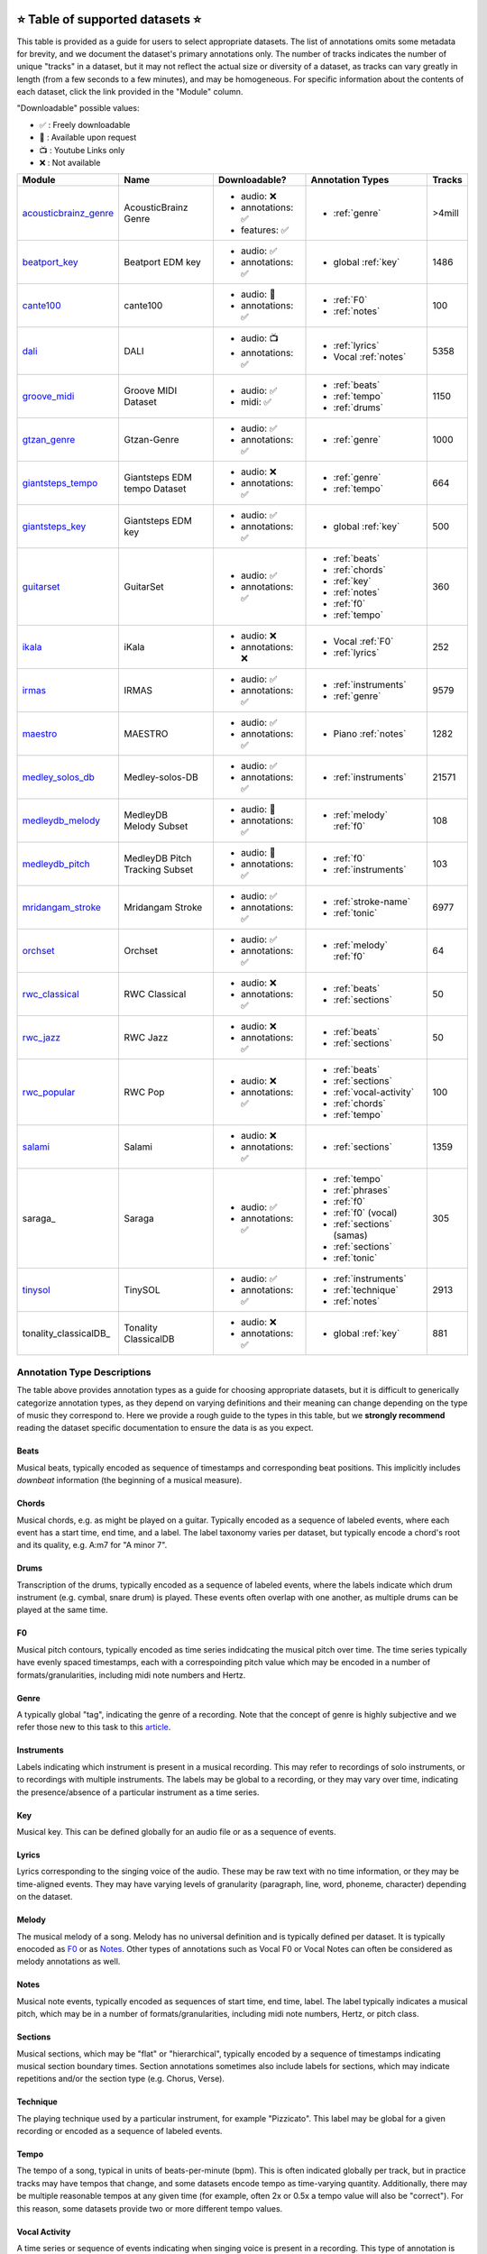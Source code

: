     .. _datasets:

⭐ Table of supported datasets ⭐
=================================

This table is provided as a guide for users to select appropriate datasets. The
list of annotations omits some metadata for brevity, and we document the dataset's
primary annotations only. The number of tracks indicates the number of unique "tracks"
in a dataset, but it may not reflect the actual size or diversity of a dataset,
as tracks can vary greatly in length (from a few seconds to a few minutes),
and may be homogeneous. For specific information about the contents of each dataset,
click the link provided in the "Module" column.

"Downloadable" possible values:

* ✅ : Freely downloadable

* 🔑 : Available upon request

* 📺 : Youtube Links only

* ❌ : Not available



+-----------------------+---------------------+---------------------+---------------------------+--------+
| Module                | Name                | Downloadable?       | Annotation Types          | Tracks |
+=======================+=====================+=====================+===========================+========+
| acousticbrainz_genre_ | AcousticBrainz      | - audio: ❌         | - :ref:`genre`            | >4mill |
|                       | Genre               | - annotations: ✅   |                           |        |
|                       |                     | - features: ✅      |                           |        |
+-----------------------+---------------------+---------------------+---------------------------+--------+
| beatport_key_         |  Beatport EDM key   | - audio: ✅         | - global :ref:`key`       | 1486   |
|                       |                     | - annotations: ✅   |                           |        |
+-----------------------+---------------------+---------------------+---------------------------+--------+
| cante100_             | cante100            | - audio: 🔑         | - :ref:`F0`               | 100    |
|                       |                     | - annotations: ✅   | - :ref:`notes`            |        |
+-----------------------+---------------------+---------------------+---------------------------+--------+
| dali_                 | DALI                | - audio: 📺         | - :ref:`lyrics`           | 5358   |
|                       |                     | - annotations: ✅   | - Vocal :ref:`notes`      |        |
+-----------------------+---------------------+---------------------+---------------------------+--------+
| groove_midi_          | | Groove MIDI       | - audio: ✅         | - :ref:`beats`            | 1150   |
|                       | | Dataset           | - midi: ✅          | - :ref:`tempo`            |        |
|                       |                     |                     | - :ref:`drums`            |        |
+-----------------------+---------------------+---------------------+---------------------------+--------+
| gtzan_genre_          | Gtzan-Genre         | - audio: ✅         | - :ref:`genre`            | 1000   |
|                       |                     | - annotations: ✅   |                           |        |
+-----------------------+---------------------+---------------------+---------------------------+--------+
| giantsteps_tempo_     | | Giantsteps EDM    | - audio: ❌         | - :ref:`genre`            | 664    |
|                       | | tempo Dataset     | - annotations: ✅   | - :ref:`tempo`            |        |
|                       |                     |                     |                           |        |
+-----------------------+---------------------+---------------------+---------------------------+--------+
| giantsteps_key_       | Giantsteps EDM key  | - audio: ✅         | - global :ref:`key`       | 500    |
|                       |                     | - annotations: ✅   |                           |        |
+-----------------------+---------------------+---------------------+---------------------------+--------+
| guitarset_            | GuitarSet           | - audio: ✅         | - :ref:`beats`            | 360    |
|                       |                     | - annotations: ✅   | - :ref:`chords`           |        |
|                       |                     |                     | - :ref:`key`              |        |
|                       |                     |                     | - :ref:`notes`            |        |
|                       |                     |                     | - :ref:`f0`               |        |
|                       |                     |                     | - :ref:`tempo`            |        |
+-----------------------+---------------------+---------------------+---------------------------+--------+
| ikala_                | iKala               | - audio: ❌         | - Vocal :ref:`F0`         | 252    |
|                       |                     | - annotations: ❌   | - :ref:`lyrics`           |        |
+-----------------------+---------------------+---------------------+---------------------------+--------+
| irmas_                | IRMAS               | - audio: ✅         | - :ref:`instruments`      | 9579   |
|                       |                     | - annotations: ✅   | - :ref:`genre`            |        |
+-----------------------+---------------------+---------------------+---------------------------+--------+
| maestro_              | MAESTRO             | - audio: ✅         | - Piano :ref:`notes`      | 1282   |
|                       |                     | - annotations: ✅   |                           |        |
+-----------------------+---------------------+---------------------+---------------------------+--------+
| medley_solos_db_      | Medley-solos-DB     | - audio: ✅         | - :ref:`instruments`      | 21571  |
|                       |                     | - annotations: ✅   |                           |        |
+-----------------------+---------------------+---------------------+---------------------------+--------+
| medleydb_melody_      | | MedleyDB          | - audio: 🔑         | - :ref:`melody` :ref:`f0` | 108    |
|                       | | Melody Subset     | - annotations: ✅   |                           |        |
+-----------------------+---------------------+---------------------+---------------------------+--------+
| medleydb_pitch_       | | MedleyDB Pitch    | - audio: 🔑         | - :ref:`f0`               | 103    |
|                       | | Tracking Subset   | - annotations: ✅   | - :ref:`instruments`      |        |
+-----------------------+---------------------+---------------------+---------------------------+--------+
| mridangam_stroke_     | Mridangam Stroke    | - audio: ✅         | - :ref:`stroke-name`      | 6977   |
|                       |                     | - annotations: ✅   | - :ref:`tonic`            |        |
+-----------------------+---------------------+---------------------+---------------------------+--------+
| orchset_              | Orchset             | - audio: ✅         | - :ref:`melody` :ref:`f0` | 64     |
|                       |                     | - annotations: ✅   |                           |        |
+-----------------------+---------------------+---------------------+---------------------------+--------+
| rwc_classical_        | RWC Classical       | - audio: ❌         | - :ref:`beats`            | 50     |
|                       |                     | - annotations: ✅   | - :ref:`sections`         |        |
+-----------------------+---------------------+---------------------+---------------------------+--------+
| rwc_jazz_             | RWC Jazz            | - audio: ❌         | - :ref:`beats`            | 50     |
|                       |                     | - annotations: ✅   | - :ref:`sections`         |        |
+-----------------------+---------------------+---------------------+---------------------------+--------+
| rwc_popular_          | RWC Pop             | - audio: ❌         | - :ref:`beats`            | 100    |
|                       |                     | - annotations: ✅   | - :ref:`sections`         |        |
|                       |                     |                     | - :ref:`vocal-activity`   |        |
|                       |                     |                     | - :ref:`chords`           |        |
|                       |                     |                     | - :ref:`tempo`            |        |
+-----------------------+---------------------+---------------------+---------------------------+--------+
| salami_               | Salami              | - audio: ❌         | - :ref:`sections`         | 1359   |
|                       |                     | - annotations: ✅   |                           |        |
+-----------------------+---------------------+---------------------+---------------------------+--------+
| saraga_               | Saraga              | - audio: ✅         | - :ref:`tempo`            | 305    |
|                       |                     | - annotations: ✅   | - :ref:`phrases`          |        |
|                       |                     |                     | - :ref:`f0`               |        |
|                       |                     |                     | - :ref:`f0` (vocal)       |        |
|                       |                     |                     | - :ref:`sections` (samas) |        |
|                       |                     |                     | - :ref:`sections`         |        |
|                       |                     |                     | - :ref:`tonic`            |        |
+-----------------------+---------------------+---------------------+---------------------------+--------+
| tinysol_              | TinySOL             | - audio: ✅         | - :ref:`instruments`      | 2913   |
|                       |                     | - annotations: ✅   | - :ref:`technique`        |        |
|                       |                     |                     | - :ref:`notes`            |        |
+-----------------------+---------------------+---------------------+---------------------------+--------+
| tonality_classicalDB_ |  Tonality           | - audio: ❌         | - global :ref:`key`       | 881    |
|                       |  ClassicalDB        | - annotations: ✅   |                           |        |
+-----------------------+---------------------+---------------------+---------------------------+--------+


Annotation Type Descriptions
----------------------------
The table above provides annotation types as a guide for choosing appropriate datasets,
but it is difficult to generically categorize annotation types, as they depend on varying
definitions and their meaning can change depending on the type of music they correspond to.
Here we provide a rough guide to the types in this table, but we **strongly recommend** reading
the dataset specific documentation to ensure the data is as you expect.


.. _beats:

Beats
^^^^^
Musical beats, typically encoded as sequence of timestamps and corresponding beat positions.
This implicitly includes *downbeat* information (the beginning of a musical measure).

.. _chords:

Chords
^^^^^^
Musical chords, e.g. as might be played on a guitar. Typically encoded as a sequence of labeled events,
where each event has a start time, end time, and a label. The label taxonomy varies per dataset,
but typically encode a chord's root and its quality, e.g. A:m7 for "A minor 7".

.. _drums:

Drums
^^^^^
Transcription of the drums, typically encoded as a sequence of labeled events, where the labels
indicate which drum instrument (e.g. cymbal, snare drum) is played. These events often overlap with
one another, as multiple drums can be played at the same time.

.. _f0:

F0
^^
Musical pitch contours, typically encoded as time series indidcating the musical pitch over time.
The time series typically have evenly spaced timestamps, each with a correspoinding pitch value
which may be encoded in a number of formats/granularities, including midi note numbers and Hertz.

.. _genre:

Genre
^^^^^
A typically global "tag", indicating the genre of a recording. Note that the concept of genre is highly
subjective and we refer those new to this task to this `article`_.

.. _instruments:

Instruments
^^^^^^^^^^^
Labels indicating which instrument is present in a musical recording. This may refer to recordings of solo
instruments, or to recordings with multiple instruments. The labels may be global to a recording, or they
may vary over time, indicating the presence/absence of a particular instrument as a time series.

.. _key:

Key
^^^
Musical key. This can be defined globally for an audio file or as a sequence of events.


.. _lyrics:

Lyrics
^^^^^^
Lyrics corresponding to the singing voice of the audio. These may be raw text with no time information,
or they may be time-aligned events. They may have varying levels of granularity (paragraph, line, word,
phoneme, character) depending on the dataset.

.. _melody:

Melody
^^^^^^
The musical melody of a song. Melody has no universal definition and is typically defined per dataset.
It is typically enocoded as F0_ or as Notes_. Other types of annotations such as Vocal F0 or Vocal Notes
can often be considered as melody annotations as well.

.. _notes:

Notes
^^^^^
Musical note events, typically encoded as sequences of start time, end time, label. The label typically
indicates a musical pitch, which may be in a number of formats/granularities, including midi note numbers,
Hertz, or pitch class.

.. _sections:

Sections
^^^^^^^^
Musical sections, which may be "flat" or "hierarchical", typically encoded by a sequence of
timestamps indicating musical section boundary times. Section annotations sometimes also
include labels for sections, which may indicate repetitions and/or the section type (e.g. Chorus, Verse).

.. _technique:

Technique
^^^^^^^^^
The playing technique used by a particular instrument, for example "Pizzicato". This label may be global
for a given recording or encoded as a sequence of labeled events.

.. _tempo:

Tempo
^^^^^
The tempo of a song, typical in units of beats-per-minute (bpm). This is often indicated globally per track,
but in practice tracks may have tempos that change, and some datasets encode tempo as time-varying quantity.
Additionally, there may be multiple reasonable tempos at any given time (for example, often 2x or 0.5x a
tempo value will also be "correct"). For this reason, some datasets provide two or more different tempo values.

.. _vocal-activity:

Vocal Activity
^^^^^^^^^^^^^^
A time series or sequence of events indicating when singing voice is present in a recording. This type
of annotation is implicitly available when Vocal F0_ or Vocal Notes_ annotations are available.

.. _stroke-name:

Stroke Name
^^^^^^^^^^^
An open "tag" to identify an instrument stroke name or type. Used for instruments that have specific
stroke labels.

.. _tonic:

Tonic
^^^^^^^^^^^
The absolute tonic of a track. It may refer to the tonic a single stroke, or the tonal center of
a track.


.. _article: https://link.springer.com/article/10.1007/s10844-013-0250-y
.. _acousticbrainz_genre: https://mirdata.readthedocs.io/en/latest/source/mirdata.html#module-mirdata.acousticbrainz_genre
.. _beatles: https://mirdata.readthedocs.io/en/latest/source/mirdata.html#module-mirdata.beatles
.. _cante100: https://mirdata.readthedocs.io/en/latest/source/mirdata.html#module-mirdata.cante100
.. _beatport_key: https://mirdata.readthedocs.io/en/latest/source/mirdata.html#module-mirdata.beatport_key
.. _dali: https://mirdata.readthedocs.io/en/latest/source/mirdata.html#module-mirdata.dali
.. _giantsteps_tempo: https://mirdata.readthedocs.io/en/latest/source/mirdata.html#module-mirdata.giantsteps_tempo
.. _giantsteps_key: https://mirdata.readthedocs.io/en/latest/source/mirdata.html#module-mirdata._giantsteps_key
.. _groove_midi: https://mirdata.readthedocs.io/en/latest/source/mirdata.html#module-mirdata.groove_midi
.. _gtzan_genre: https://mirdata.readthedocs.io/en/latest/source/mirdata.html#module-mirdata.gtzan_genre
.. _guitarset: https://mirdata.readthedocs.io/en/latest/source/mirdata.html#module-mirdata.guitarset
.. _ikala: https://mirdata.readthedocs.io/en/latest/source/mirdata.html#module-mirdata.ikala
.. _irmas: https://mirdata.readthedocs.io/en/latest/source/mirdata.html#module-mirdata.irmas
.. _maestro: https://mirdata.readthedocs.io/en/latest/source/mirdata.html#module-mirdata.maestro
.. _medley_solos_db: https://mirdata.readthedocs.io/en/latest/source/mirdata.html#module-mirdata.medley_solos_db
.. _medleydb_melody: https://mirdata.readthedocs.io/en/latest/source/mirdata.html#module-mirdata.medleydb_melody
.. _medleydb_pitch: https://mirdata.readthedocs.io/en/latest/source/mirdata.html#module-mirdata.medleydb_pitch
.. _mridangam_stroke: https://mirdata.readthedocs.io/en/latest/source/mirdata.html#module-mirdata.mridangam_stroke
.. _orchset: https://mirdata.readthedocs.io/en/latest/source/mirdata.html#module-mirdata.orchset
.. _rwc_classical: https://mirdata.readthedocs.io/en/latest/source/mirdata.html#module-mirdata.rwc_classical
.. _rwc_jazz: https://mirdata.readthedocs.io/en/latest/source/mirdata.html#module-mirdata.rwc_jazz
.. _rwc_popular: https://mirdata.readthedocs.io/en/latest/source/mirdata.html#module-mirdata.rwc_popular
.. _salami: https://mirdata.readthedocs.io/en/latest/source/mirdata.html#module-mirdata.salami
.. _saraga_carnatic: https://mirdata.readthedocs.io/en/latest/source/mirdata.html#module-mirdata.saraga_carnatic
.. _saraga_hindustani: https://mirdata.readthedocs.io/en/latest/source/mirdata.html#module-mirdata.saraga_hindustani
.. _tinysol: https://mirdata.readthedocs.io/en/latest/source/mirdata.html#module-mirdata.tinysol
.. _classicalDB: https://mirdata.readthedocs.io/en/latest/source/mirdata.html#module-mirdata.tonality_classicaldb





